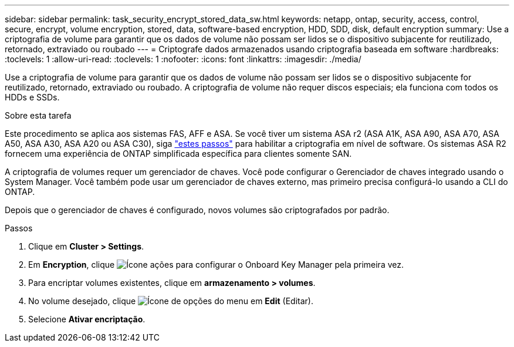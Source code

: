 ---
sidebar: sidebar 
permalink: task_security_encrypt_stored_data_sw.html 
keywords: netapp, ontap, security, access, control, secure, encrypt, volume encryption, stored, data, software-based encryption, HDD, SDD, disk, default encryption 
summary: Use a criptografia de volume para garantir que os dados de volume não possam ser lidos se o dispositivo subjacente for reutilizado, retornado, extraviado ou roubado 
---
= Criptografe dados armazenados usando criptografia baseada em software
:hardbreaks:
:toclevels: 1
:allow-uri-read: 
:toclevels: 1
:nofooter: 
:icons: font
:linkattrs: 
:imagesdir: ./media/


[role="lead"]
Use a criptografia de volume para garantir que os dados de volume não possam ser lidos se o dispositivo subjacente for reutilizado, retornado, extraviado ou roubado. A criptografia de volume não requer discos especiais; ela funciona com todos os HDDs e SSDs.

.Sobre esta tarefa
Este procedimento se aplica aos sistemas FAS, AFF e ASA. Se você tiver um sistema ASA r2 (ASA A1K, ASA A90, ASA A70, ASA A50, ASA A30, ASA A20 ou ASA C30), siga link:https://docs.netapp.com/us-en/asa-r2/secure-data/encrypt-data-at-rest.html["estes passos"^] para habilitar a criptografia em nível de software. Os sistemas ASA R2 fornecem uma experiência de ONTAP simplificada específica para clientes somente SAN.

A criptografia de volumes requer um gerenciador de chaves. Você pode configurar o Gerenciador de chaves integrado usando o System Manager. Você também pode usar um gerenciador de chaves externo, mas primeiro precisa configurá-lo usando a CLI do ONTAP.

Depois que o gerenciador de chaves é configurado, novos volumes são criptografados por padrão.

.Passos
. Clique em *Cluster > Settings*.
. Em *Encryption*, clique image:icon_gear.gif["Ícone ações"] para configurar o Onboard Key Manager pela primeira vez.
. Para encriptar volumes existentes, clique em *armazenamento > volumes*.
. No volume desejado, clique image:icon_kabob.gif["Ícone de opções do menu"] em *Edit* (Editar).
. Selecione *Ativar encriptação*.

